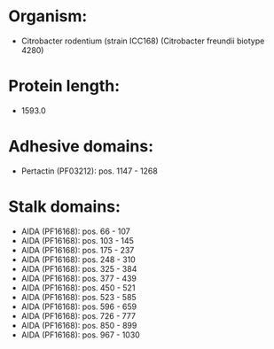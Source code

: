 * Organism:
- Citrobacter rodentium (strain ICC168) (Citrobacter freundii biotype 4280)
* Protein length:
- 1593.0
* Adhesive domains:
- Pertactin (PF03212): pos. 1147 - 1268
* Stalk domains:
- AIDA (PF16168): pos. 66 - 107
- AIDA (PF16168): pos. 103 - 145
- AIDA (PF16168): pos. 175 - 237
- AIDA (PF16168): pos. 248 - 310
- AIDA (PF16168): pos. 325 - 384
- AIDA (PF16168): pos. 377 - 439
- AIDA (PF16168): pos. 450 - 521
- AIDA (PF16168): pos. 523 - 585
- AIDA (PF16168): pos. 596 - 659
- AIDA (PF16168): pos. 726 - 777
- AIDA (PF16168): pos. 850 - 899
- AIDA (PF16168): pos. 967 - 1030

